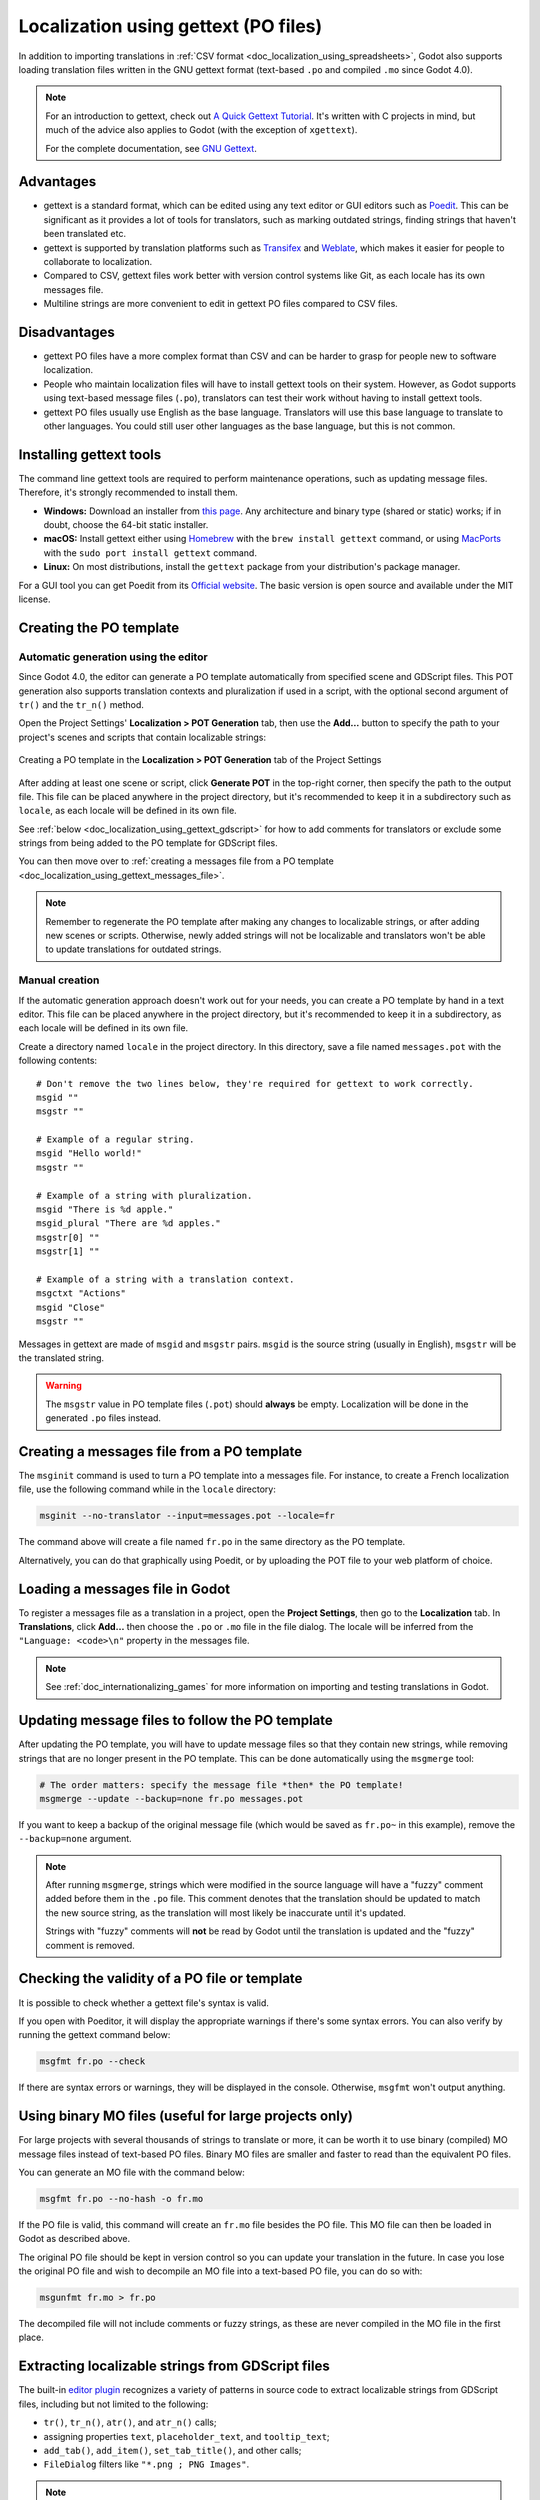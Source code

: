 .. _doc_localization_using_gettext:

Localization using gettext (PO files)
=====================================

In addition to importing translations in
:ref:`CSV format <doc_localization_using_spreadsheets>`, Godot also
supports loading translation files written in the GNU gettext format
(text-based ``.po`` and compiled ``.mo`` since Godot 4.0).

.. note:: For an introduction to gettext, check out
          `A Quick Gettext Tutorial <https://www.labri.fr/perso/fleury/posts/programming/a-quick-gettext-tutorial.html>`_.
          It's written with C projects in mind, but much of the advice
          also applies to Godot (with the exception of ``xgettext``).

          For the complete documentation, see `GNU Gettext <https://www.gnu.org/software/gettext/manual/gettext.html>`_.

Advantages
----------

- gettext is a standard format, which can be edited using any text editor
  or GUI editors such as `Poedit <https://poedit.net/>`_. This can be significant
  as it provides a lot of tools for translators, such as marking outdated
  strings, finding strings that haven't been translated etc.
- gettext is supported by translation platforms such as
  `Transifex <https://www.transifex.com/>`_ and `Weblate <https://weblate.org/>`_,
  which makes it easier for people to collaborate to localization.
- Compared to CSV, gettext files work better with version control systems like Git,
  as each locale has its own messages file.
- Multiline strings are more convenient to edit in gettext PO files compared
  to CSV files.

Disadvantages
-------------

- gettext PO files have a more complex format than CSV and can be harder to grasp for
  people new to software localization.
- People who maintain localization files will have to install gettext tools
  on their system. However, as Godot supports using text-based message files
  (``.po``), translators can test their work without having to install gettext tools.
- gettext PO files usually use English as the base language. Translators will use
  this base language to translate to other languages. You could still user other
  languages as the base language, but this is not common.

Installing gettext tools
------------------------

The command line gettext tools are required to perform maintenance operations,
such as updating message files. Therefore, it's strongly recommended to
install them.

- **Windows:** Download an installer from
  `this page <https://mlocati.github.io/articles/gettext-iconv-windows.html>`_.
  Any architecture and binary type (shared or static) works;
  if in doubt, choose the 64-bit static installer.
- **macOS:** Install gettext either using `Homebrew <https://brew.sh/>`_
  with the ``brew install gettext`` command, or using
  `MacPorts <https://www.macports.org/>`_ with the
  ``sudo port install gettext`` command.
- **Linux:** On most distributions, install the ``gettext`` package from
  your distribution's package manager.

For a GUI tool you can get Poedit from its `Official website <https://poedit.net/>`_.
The basic version is open source and available under the MIT license.

Creating the PO template
------------------------

Automatic generation using the editor
~~~~~~~~~~~~~~~~~~~~~~~~~~~~~~~~~~~~~

Since Godot 4.0, the editor can generate a PO template automatically from
specified scene and GDScript files. This POT generation also supports translation
contexts and pluralization if used in a script, with the optional second
argument of ``tr()`` and the ``tr_n()`` method.

Open the Project Settings' **Localization > POT Generation** tab, then use the
**Add…** button to specify the path to your project's scenes and scripts that
contain localizable strings:

.. figure:: img/localization_using_gettext_pot_generation.webp
   :align: center
   :alt: Creating a PO template in the Localization > POT Generation tab of the Project Settings

   Creating a PO template in the **Localization > POT Generation** tab of the Project Settings

After adding at least one scene or script, click **Generate POT** in the
top-right corner, then specify the path to the output file. This file can be
placed anywhere in the project directory, but it's recommended to keep it in a
subdirectory such as ``locale``, as each locale will be defined in its own file.

See :ref:`below <doc_localization_using_gettext_gdscript>` for how to add comments for translators
or exclude some strings from being added to the PO template for GDScript files.

You can then move over to
:ref:`creating a messages file from a PO template <doc_localization_using_gettext_messages_file>`.

.. note::

    Remember to regenerate the PO template after making any changes to
    localizable strings, or after adding new scenes or scripts. Otherwise, newly
    added strings will not be localizable and translators won't be able to
    update translations for outdated strings.

Manual creation
~~~~~~~~~~~~~~~

If the automatic generation approach doesn't work out for your needs, you can
create a PO template by hand in a text editor. This file can be placed anywhere
in the project directory, but it's recommended to keep it in a subdirectory, as
each locale will be defined in its own file.

Create a directory named ``locale`` in the project directory. In this directory,
save a file named ``messages.pot`` with the following contents:

::

    # Don't remove the two lines below, they're required for gettext to work correctly.
    msgid ""
    msgstr ""

    # Example of a regular string.
    msgid "Hello world!"
    msgstr ""

    # Example of a string with pluralization.
    msgid "There is %d apple."
    msgid_plural "There are %d apples."
    msgstr[0] ""
    msgstr[1] ""

    # Example of a string with a translation context.
    msgctxt "Actions"
    msgid "Close"
    msgstr ""

Messages in gettext are made of ``msgid`` and ``msgstr`` pairs.
``msgid`` is the source string (usually in English), ``msgstr`` will be
the translated string.

.. warning::

    The ``msgstr`` value in PO template files (``.pot``) should **always** be
    empty. Localization will be done in the generated ``.po`` files instead.

.. _doc_localization_using_gettext_messages_file:

Creating a messages file from a PO template
-------------------------------------------

The ``msginit`` command is used to turn a PO template into a messages file.
For instance, to create a French localization file, use the following command
while in the ``locale`` directory:

.. code-block:: shell

    msginit --no-translator --input=messages.pot --locale=fr

The command above will create a file named ``fr.po`` in the same directory
as the PO template.

Alternatively, you can do that graphically using Poedit, or by uploading the
POT file to your web platform of choice.

Loading a messages file in Godot
--------------------------------

To register a messages file as a translation in a project, open the
**Project Settings**, then go to the **Localization** tab.
In **Translations**, click **Add…** then choose the ``.po`` or ``.mo`` file
in the file dialog. The locale will be inferred from the
``"Language: <code>\n"`` property in the messages file.

.. note:: See :ref:`doc_internationalizing_games` for more information on
          importing and testing translations in Godot.

Updating message files to follow the PO template
------------------------------------------------

After updating the PO template, you will have to update message files so
that they contain new strings, while removing strings that are no longer
present in the PO template. This can be done automatically using the
``msgmerge`` tool:

.. code-block:: shell

    # The order matters: specify the message file *then* the PO template!
    msgmerge --update --backup=none fr.po messages.pot

If you want to keep a backup of the original message file (which would be
saved as ``fr.po~`` in this example), remove the ``--backup=none`` argument.

.. note::

    After running ``msgmerge``, strings which were modified in the source language
    will have a "fuzzy" comment added before them in the ``.po`` file. This comment
    denotes that the translation should be updated to match the new source string,
    as the translation will most likely be inaccurate until it's updated.

    Strings with "fuzzy" comments will **not** be read by Godot until the
    translation is updated and the "fuzzy" comment is removed.

Checking the validity of a PO file or template
----------------------------------------------

It is possible to check whether a gettext file's syntax is valid.

If you open with Poeditor, it will display the appropriate warnings if there's some
syntax errors. You can also verify by running the gettext command below:

.. code-block:: shell

    msgfmt fr.po --check

If there are syntax errors or warnings, they will be displayed in the console.
Otherwise, ``msgfmt`` won't output anything.

Using binary MO files (useful for large projects only)
------------------------------------------------------

For large projects with several thousands of strings to translate or more,
it can be worth it to use binary (compiled) MO message files instead of text-based
PO files. Binary MO files are smaller and faster to read than the equivalent
PO files.

You can generate an MO file with the command below:

.. code-block:: shell

    msgfmt fr.po --no-hash -o fr.mo

If the PO file is valid, this command will create an ``fr.mo`` file besides
the PO file. This MO file can then be loaded in Godot as described above.

The original PO file should be kept in version control so you can update
your translation in the future. In case you lose the original PO file and
wish to decompile an MO file into a text-based PO file, you can do so with:

.. code-block:: shell

    msgunfmt fr.mo > fr.po

The decompiled file will not include comments or fuzzy strings, as these are
never compiled in the MO file in the first place.

.. _doc_localization_using_gettext_gdscript:

Extracting localizable strings from GDScript files
--------------------------------------------------

The built-in `editor plugin <https://github.com/godotengine/godot/blob/master/modules/gdscript/editor/gdscript_translation_parser_plugin.h>`_
recognizes a variety of patterns in source code to extract localizable strings
from GDScript files, including but not limited to the following:

- ``tr()``, ``tr_n()``, ``atr()``, and ``atr_n()`` calls;
- assigning properties ``text``, ``placeholder_text``, and ``tooltip_text``;
- ``add_tab()``, ``add_item()``, ``set_tab_title()``, and other calls;
- ``FileDialog`` filters like ``"*.png ; PNG Images"``.

.. note::

    The argument or right operand must be a constant string, otherwise the plugin
    will not be able to evaluate the expression and will ignore it.

If the plugin extracts unnecessary strings, you can ignore them with the ``NO_TRANSLATE`` comment.
You can also provide additional information for translators using the ``TRANSLATORS:`` comment.
These comments must be placed either on the same line as the recognized pattern or precede it.

::

    $CharacterName.text = "???" # NO_TRANSLATE

    # NO_TRANSLATE: Language name.
    $TabContainer.set_tab_title(0, "Python")

    item.text = "Tool" # TRANSLATORS: Up to 10 characters.

    # TRANSLATORS: This is a reference to Lewis Carroll's poem "Jabberwocky",
    # make sure to keep this as it is important to the plot.
    say(tr("He took his vorpal sword in hand. The end?"))

Using context
-------------

The ``context`` parameter can be used to differentiate the situation where a translation
is used, or to differentiate polysemic words (words with multiple meanings).

For example:

::

    tr("Start", "Main Menu")
    tr("End", "Main Menu")
    tr("Shop", "Main Menu")
    tr("Shop", "In Game")

Updating PO files
-----------------

Some time or later, you'll add new content to our game, and there will
be new strings that need to be translated. When this happens, you'll
need to update the existing PO files to include the new strings.

First, generate a new POT file containing all the existing strings plus
the newly added strings. After that, merge the existing PO files
with the new POT file. There are two ways to do this:

- Use a gettext editor, and it should have an option to update a PO file
  from a POT file.

- Use the gettext ``msgmerge`` tool:

.. code-block:: shell

    # The order matters: specify the message file *then* the PO template!
    msgmerge --update --backup=none fr.po messages.pot

If you want to keep a backup of the original message file (which would be saved
as ``fr.po~`` in this example), remove the ``--backup=none`` argument.

POT generation custom plugin
----------------------------

If you have any extra file format to deal with, you could write a custom plugin
to parse and and extract the strings from the custom file. This custom plugin
will extract the strings and write into the POT file when you hit **Generate POT**.
To learn more about how to create the translation parser plugin, see
:ref:`EditorTranslationParserPlugin <class_EditorTranslationParserPlugin>`.
